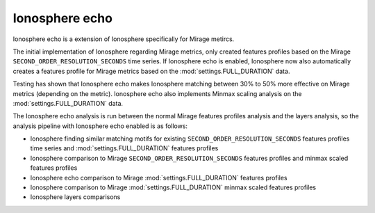 .. role:: skyblue
.. role:: red

Ionosphere echo
===============

Ionosphere echo is a extension of Ionosphere specifically for Mirage metircs.

The initial implementation of Ionosphere regarding Mirage metrics, only created
features profiles based on the Mirage ``SECOND_ORDER_RESOLUTION_SECONDS`` time
series.  If Ionosphere echo is enabled, Ionosphere now also automatically
creates a features profile for Mirage metrics based on the
:mod:`settings.FULL_DURATION` data.

Testing has shown that Ionosphere echo makes Ionosphere matching between 30% to
50% more effective on Mirage metrics (depending on the metric).  Ionosphere echo
also implements Minmax scaling analysis on the :mod:`settings.FULL_DURATION`
data.

The Ionosphere echo analysis is run between the normal Mirage features profiles
analysis and the layers analysis, so the analysis pipeline with Ionosphere echo
enabled is as follows:

- Ionosphere finding similar matching motifs for existing
  ``SECOND_ORDER_RESOLUTION_SECONDS`` features profiles time series and
  :mod:`settings.FULL_DURATION` features profiles
- Ionosphere comparison to Mirage ``SECOND_ORDER_RESOLUTION_SECONDS`` features
  profiles and minmax scaled features profiles
- Ionosphere echo comparison to Mirage :mod:`settings.FULL_DURATION` features
  profiles
- Ionosphere comparison to Mirage :mod:`settings.FULL_DURATION` minmax scaled
  features profiles
- Ionosphere layers comparisons
